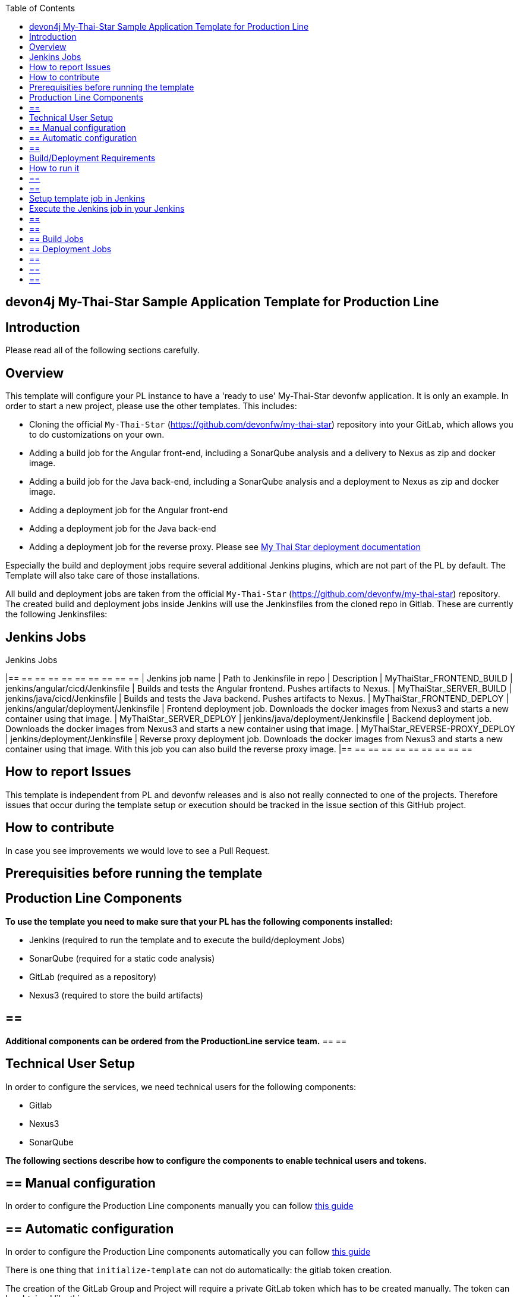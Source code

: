 :toc: macro

ifdef::env-github[]
:tip-caption: :bulb:
:note-caption: :information_source:
:important-caption: :heavy_exclamation_mark:
:caution-caption: :fire:
:warning-caption: :warning:
endif::[]

toc::[]
:idprefix:
:idseparator: -
:reproducible:
:source-highlighter: rouge
:listing-caption: Listing

== devon4j My-Thai-Star Sample Application Template for Production Line

==  Introduction

Please read all of the following sections carefully.

==  Overview

This template will configure your PL instance to have a 'ready to use' My-Thai-Star devonfw application. It is only an example. In order to start a new project, please use the other templates. This includes:

* Cloning the official `My-Thai-Star` (https://github.com/devonfw/my-thai-star) repository into your GitLab, which allows you to do customizations on your own.

* Adding a build job for the Angular front-end, including a SonarQube analysis and a delivery to Nexus as zip and docker image.

* Adding a build job for the Java back-end, including a SonarQube analysis and a deployment to Nexus as zip and docker image.

* Adding a deployment job for the Angular front-end

* Adding a deployment job for the Java back-end

* Adding a deployment job for the reverse proxy. Please see link:https://devonfw.com/website/pages/docs/master-my-thai-star_cicd.html#deployment[My Thai Star deployment documentation]

Especially the build and deployment jobs require several additional Jenkins plugins, which are not part of the PL by default. The Template will also take care of those installations.

All build and deployment jobs are taken from the official `My-Thai-Star` (https://github.com/devonfw/my-thai-star) repository. The created build and deployment jobs inside Jenkins will use the Jenkinsfiles from the cloned repo in Gitlab. These are currently the following Jenkinsfiles:

== Jenkins Jobs

.Jenkins Jobs
[width="100%",options="header,footer"]
|== == == == == == == == == == 
| Jenkins job name | Path to Jenkinsfile in repo | Description 
| MyThaiStar_FRONTEND_BUILD | jenkins/angular/cicd/Jenkinsfile | Builds and tests the Angular frontend. Pushes artifacts to Nexus.
| MyThaiStar_SERVER_BUILD | jenkins/java/cicd/Jenkinsfile | Builds and tests the Java backend. Pushes artifacts to Nexus.
| MyThaiStar_FRONTEND_DEPLOY |  jenkins/angular/deployment/Jenkinsfile | Frontend deployment job. Downloads the docker images from Nexus3 and starts a new container using that image.
| MyThaiStar_SERVER_DEPLOY |  jenkins/java/deployment/Jenkinsfile | Backend deployment job. Downloads the docker images from Nexus3 and starts a new container using that image.
| MyThaiStar_REVERSE-PROXY_DEPLOY | jenkins/deployment/Jenkinsfile | Reverse proxy deployment job. Downloads the docker images from Nexus3 and starts a new container using that image. With this job you can also build the reverse proxy image.
|== == == == == == == == == == 


==  How to report Issues

This template is independent from PL and devonfw releases and is also not really connected to one of the projects. Therefore issues that occur during the template setup or execution should be tracked in the issue section of this GitHub project. 

==  How to contribute

In case you see improvements we would love to see a Pull Request.

==  Prerequisities before running the template

== Production Line Components

*To use the template you need to make sure that your PL has the following components installed:*

* Jenkins (required to run the template and to execute the build/deployment Jobs)
* SonarQube (required for a static code analysis)
* GitLab (required as a repository)
* Nexus3 (required to store the build artifacts)

[TIP]
== == 
*Additional components can be ordered from the ProductionLine service team.*
== == 

== Technical User Setup 

In order to configure the services, we need technical users for the following components:

* Gitlab
* Nexus3
* SonarQube

*The following sections describe how to configure the components to enable technical users and tokens.*

== ==  Manual configuration

In order to configure the Production Line components manually you can follow link:initialize-instance-manually[this guide]

== ==  Automatic configuration

In order to configure the Production Line components automatically you can follow link:initialize-instance[this guide]

There is one thing that `initialize-template` can not do automatically: the gitlab token creation.

The creation of the GitLab Group and Project will require a private GitLab token which has to be created manually. The token can be obtained like this:

1. Go to your Profile in Gitlab

image::./images/devon4j-mts/profile.png[500,400]

2. Next click on the pen icon

image::./images/devon4j-mts/pen.png[500,400]

3. On the left menu choose Access Tokens and put token name and check fields like below +

image::./images/devon4j-mts/token.JPG[600,500]

4. Click "Create personal access token", you should receive notification about created token and token string. Copy the token string.

image::./images/devon4j-mts/created_token.JPG[600,500]

[IMPORTANT]
== == 
The GitLab API user needs to have API access and the rights to create a new group. To set this permission follow the next steps:
== == 

1. Enter the Admin control panel
2. Select 'Users'
3. Select the user(s) in question and click 'Edit'
4. Scroll down to 'Access' and un-tick 'Can Create Group'

== Build/Deployment Requirements

The My Thai Star CICD pipelines will create a docker image and then the deployment pipelines will use it in order to deploy the application. As Production Line do not include a docker daemon, you need an additional server to do it. Those server needs:

* Docker-CE has to be installed
* link:https://success.docker.com/article/how-do-i-enable-the-remote-api-for-dockerd[Docker daemon exposed]

==  How to run it

[WARNING]
== == 
If Jenkins needs to install plugins, a restart will be performed.
So please make sure, that nothing important is running.
== == 

[IMPORTANT]
== == 
We have job-parameters inside the template Jenkinsfile that will only be active if Jenkins has run the job at least once!
== == 

== Setup template job in Jenkins

The guide on how to add a template to your Jenkins can be found in the root directory of the template repository: https://github.com/devonfw/production-line.git


== Execute the Jenkins job in your Jenkins

* Go to the Jenkins job.
* Execute job.
* It will try to configure and setup the PL components such as Jenkins/Gitlab and Nexus.


[IMPORTANT]
== == 
If a restart was needed, you need to trigger the job again!
== == 

* The job should now show the required parameters, you only need to change the GITLAB PRIVATE TOKEN that you should have generated in the prerequisite section

image::./images/devon4j-mts/job.PNG[600,500]

When everything is "green" the template is done and you can have a look in the created "MTS" folder in Jenkins.

[IMPORTANT]
== == 
It will take a few minutes to clone the official MTS repository to the internal Gitlab. So you need to wait before executing the build jobs at the first time.
== == 

== ==  Build Jobs

You can now execute the build for the frontend and also the backend. They do not require any parameters to run. The expected result is, that both jobs can run without any errors. They will build, test and deploy the artifacts to Nexus3.

== ==  Deployment Jobs

All deployment jobs have several parameters configured in their Jenkinsfile. Unfortunately, Jenkins does not pick them up immediately, *so you need to execute the job once, by pressing the "Build now" button.* 
The run should fail quite fast and once you refresh the page, the "Build now" button should have changed to "Build with Parameters". If you now click on the button you should see the parameters below:

image::./images/devon4j-mts/JenkinsDeployParameters.png[Jenkins Deployment Parameters]

You need to set the following parameters in order to get it running:

.Required Parameters
[width="100%",options="header,footer"]
|== == == == == == == == == == 
| Parameter | Description 
| registryUrl | The docker registry URL where image is stored.
| registryCredentialsId | The nexus credentials to access to the docker registry.
| VERSION | The version of the image that was built in the build jobs. For example "1.12.3-SNAPSHOT".
| dockerNetwork | The docker network where the container will be deployed.  
|== == == == == == == == == == 

Also, the reverse proxy deployment has two more parameters:

.Reverse Proxy extra parameters
[width="100%",options="header,footer"]
|== == == == == == == == == == 
| Parameter | Description 
| buildReverseProxy |  If true, it will build a new reverse proxy docker image and then deploy that image.
| port | The port where the application will be listening. It's a host port, not a container port.
|== == == == == == == == == == 

[NOTE]
== == 
You can deploy multiple versions of My Thai Star in the same machine by changing the docker network in all deployments and the port in the reverse proxy deployment.
== == 

[IMPORTANT]
== == 
You must choose the same docker network for all deployments
== == 

[IMPORTANT]
== == 
You need to deploy the angular and java applications before the reverse proxy. Also, the first you need to check the `buildReverseProxy` parameter in order to create the reverse proxy image and then deploy the container.
== == 

